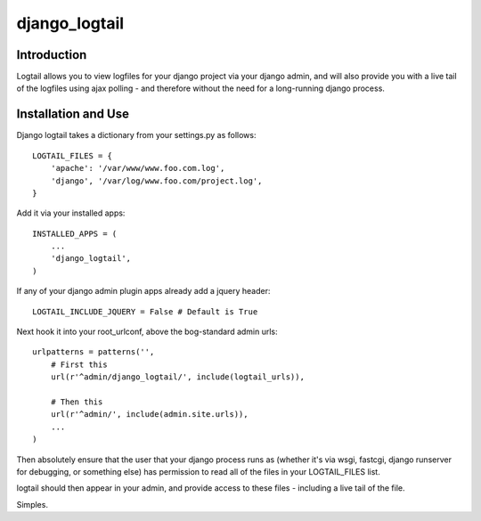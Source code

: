 ==============
django_logtail
==============

Introduction
============

Logtail allows you to view logfiles for your django project via your django
admin, and will also provide you with a live tail of the logfiles using ajax
polling - and therefore without the need for a long-running django process.

Installation and Use
====================

Django logtail takes a dictionary from your settings.py as follows::

    LOGTAIL_FILES = {
        'apache': '/var/www/www.foo.com.log',
        'django', '/var/log/www.foo.com/project.log',
    }

Add it via your installed apps::

    INSTALLED_APPS = (
        ...
        'django_logtail',
    )

If any of your django admin plugin apps already add a jquery header::

    LOGTAIL_INCLUDE_JQUERY = False # Default is True

Next hook it into your root_urlconf, above the bog-standard admin urls::

    urlpatterns = patterns('',
        # First this
        url(r'^admin/django_logtail/', include(logtail_urls)),

        # Then this
        url(r'^admin/', include(admin.site.urls)),
        ...
    )

Then absolutely ensure that the user that your django process runs as (whether
it's via wsgi, fastcgi, django runserver for debugging, or something else) has
permission to read all of the files in your LOGTAIL_FILES list.

logtail should then appear in your admin, and provide access to these files -
including a live tail of the file.

Simples.
